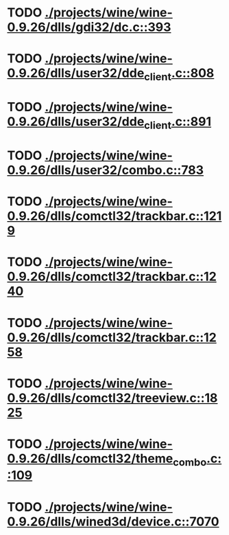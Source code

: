 * TODO [[view:./projects/wine/wine-0.9.26/dlls/gdi32/dc.c::face=ovl-face1::linb=393::colb=8::cole=9][ ./projects/wine/wine-0.9.26/dlls/gdi32/dc.c::393]]
* TODO [[view:./projects/wine/wine-0.9.26/dlls/user32/dde_client.c::face=ovl-face1::linb=808::colb=8::cole=9][ ./projects/wine/wine-0.9.26/dlls/user32/dde_client.c::808]]
* TODO [[view:./projects/wine/wine-0.9.26/dlls/user32/dde_client.c::face=ovl-face1::linb=891::colb=8::cole=9][ ./projects/wine/wine-0.9.26/dlls/user32/dde_client.c::891]]
* TODO [[view:./projects/wine/wine-0.9.26/dlls/user32/combo.c::face=ovl-face1::linb=783::colb=11::cole=12][ ./projects/wine/wine-0.9.26/dlls/user32/combo.c::783]]
* TODO [[view:./projects/wine/wine-0.9.26/dlls/comctl32/trackbar.c::face=ovl-face1::linb=1219::colb=8::cole=9][ ./projects/wine/wine-0.9.26/dlls/comctl32/trackbar.c::1219]]
* TODO [[view:./projects/wine/wine-0.9.26/dlls/comctl32/trackbar.c::face=ovl-face1::linb=1240::colb=8::cole=9][ ./projects/wine/wine-0.9.26/dlls/comctl32/trackbar.c::1240]]
* TODO [[view:./projects/wine/wine-0.9.26/dlls/comctl32/trackbar.c::face=ovl-face1::linb=1258::colb=8::cole=9][ ./projects/wine/wine-0.9.26/dlls/comctl32/trackbar.c::1258]]
* TODO [[view:./projects/wine/wine-0.9.26/dlls/comctl32/treeview.c::face=ovl-face1::linb=1825::colb=8::cole=9][ ./projects/wine/wine-0.9.26/dlls/comctl32/treeview.c::1825]]
* TODO [[view:./projects/wine/wine-0.9.26/dlls/comctl32/theme_combo.c::face=ovl-face1::linb=109::colb=11::cole=12][ ./projects/wine/wine-0.9.26/dlls/comctl32/theme_combo.c::109]]
* TODO [[view:./projects/wine/wine-0.9.26/dlls/wined3d/device.c::face=ovl-face1::linb=7070::colb=8::cole=9][ ./projects/wine/wine-0.9.26/dlls/wined3d/device.c::7070]]

